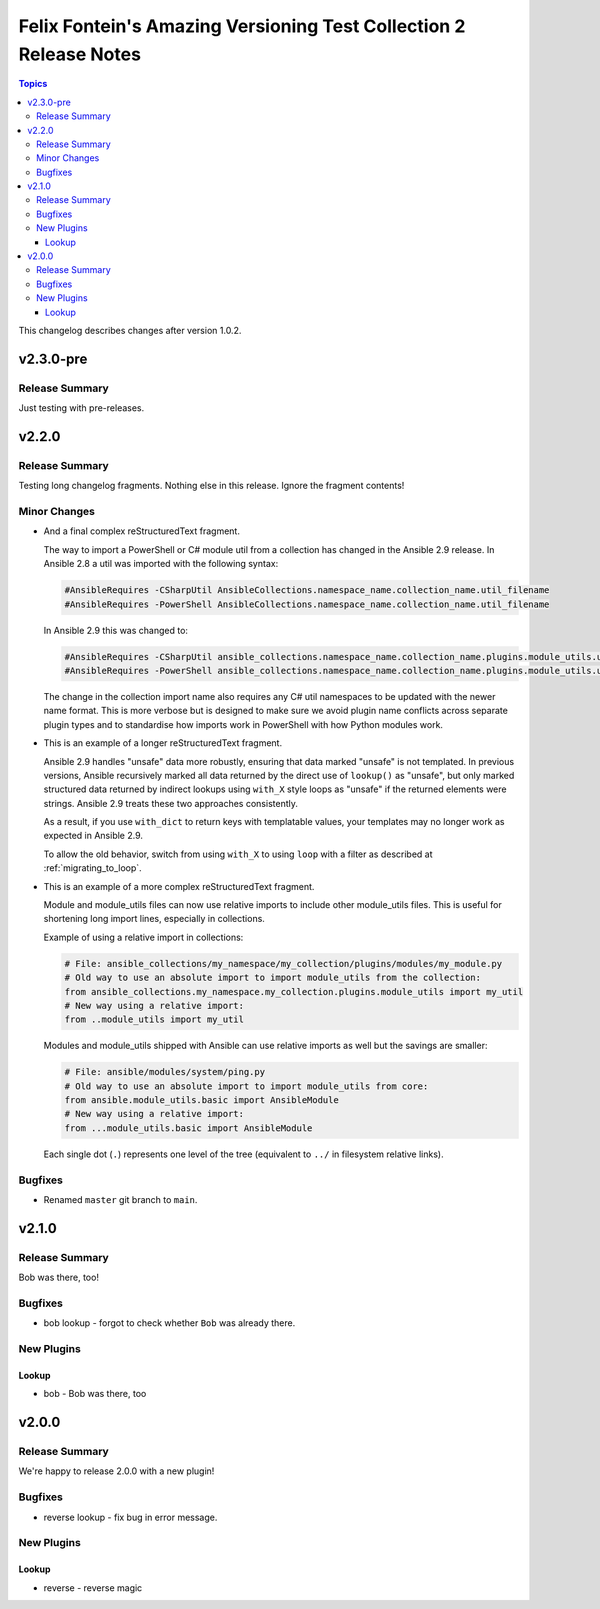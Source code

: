 ==================================================================
Felix Fontein's Amazing Versioning Test Collection 2 Release Notes
==================================================================

.. contents:: Topics

This changelog describes changes after version 1.0.2.

v2.3.0-pre
==========

Release Summary
---------------

Just testing with pre-releases.

v2.2.0
======

Release Summary
---------------

Testing long changelog fragments. Nothing else in this release. Ignore the fragment contents!

Minor Changes
-------------

- And a final complex reStructuredText fragment.

  The way to import a PowerShell or C# module util from a collection has changed in the Ansible 2.9 release. In Ansible
  2.8 a util was imported with the following syntax:

  .. code-block:: powershell

      #AnsibleRequires -CSharpUtil AnsibleCollections.namespace_name.collection_name.util_filename
      #AnsibleRequires -PowerShell AnsibleCollections.namespace_name.collection_name.util_filename

  In Ansible 2.9 this was changed to:

  .. code-block:: powershell

      #AnsibleRequires -CSharpUtil ansible_collections.namespace_name.collection_name.plugins.module_utils.util_filename
      #AnsibleRequires -PowerShell ansible_collections.namespace_name.collection_name.plugins.module_utils.util_filename

  The change in the collection import name also requires any C# util namespaces to be updated with the newer name
  format. This is more verbose but is designed to make sure we avoid plugin name conflicts across separate plugin types
  and to standardise how imports work in PowerShell with how Python modules work.
- This is an example of a longer reStructuredText fragment.

  Ansible 2.9 handles "unsafe" data more robustly, ensuring that data marked "unsafe" is not templated. In previous versions, Ansible recursively marked all data returned by the direct use of ``lookup()`` as "unsafe", but only marked structured data returned by indirect lookups using ``with_X`` style loops as "unsafe" if the returned elements were strings. Ansible 2.9 treats these two approaches consistently.

  As a result, if you use ``with_dict`` to return keys with templatable values, your templates may no longer work as expected in Ansible 2.9.

  To allow the old behavior, switch from using ``with_X`` to using ``loop`` with a filter as described at :ref:`migrating_to_loop`.
- This is an example of a more complex reStructuredText fragment.

  Module and module_utils files can now use relative imports to include other module_utils files.
  This is useful for shortening long import lines, especially in collections.

  Example of using a relative import in collections:

  .. code-block:: python

    # File: ansible_collections/my_namespace/my_collection/plugins/modules/my_module.py
    # Old way to use an absolute import to import module_utils from the collection:
    from ansible_collections.my_namespace.my_collection.plugins.module_utils import my_util
    # New way using a relative import:
    from ..module_utils import my_util

  Modules and module_utils shipped with Ansible can use relative imports as well but the savings
  are smaller:

  .. code-block:: python

    # File: ansible/modules/system/ping.py
    # Old way to use an absolute import to import module_utils from core:
    from ansible.module_utils.basic import AnsibleModule
    # New way using a relative import:
    from ...module_utils.basic import AnsibleModule

  Each single dot (``.``) represents one level of the tree (equivalent to ``../`` in filesystem relative links).

  .. seealso:: `The Python Relative Import Docs <https://www.python.org/dev/peps/pep-0328/#guido-s-decision>`_ go into more detail of how to write relative imports.

Bugfixes
--------

- Renamed ``master`` git branch to ``main``.

v2.1.0
======

Release Summary
---------------

Bob was there, too!

Bugfixes
--------

- bob lookup - forgot to check whether ``Bob`` was already there.

New Plugins
-----------

Lookup
~~~~~~

- bob - Bob was there, too

v2.0.0
======

Release Summary
---------------

We're happy to release 2.0.0 with a new plugin!

Bugfixes
--------

- reverse lookup - fix bug in error message.

New Plugins
-----------

Lookup
~~~~~~

- reverse - reverse magic
